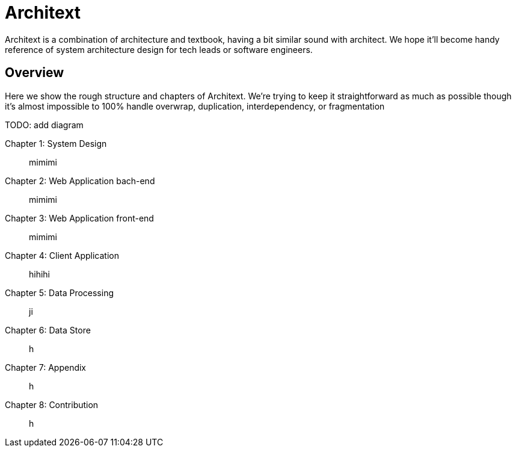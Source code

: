 
= Architext

Architext is a combination of architecture and textbook, having a bit similar sound with architect.
We hope it'll become handy reference of system architecture design for tech leads or software engineers.

== Overview
Here we show the rough structure and chapters of Architext.
We're trying to keep it straightforward as much as possible though it's almost impossible to 100% handle overwrap, duplication, interdependency, or fragmentation

TODO: add diagram

Chapter 1: System Design:: mimimi
Chapter 2: Web Application bach-end:: mimimi
Chapter 3: Web Application front-end:: mimimi
Chapter 4: Client Application:: hihihi
Chapter 5: Data Processing:: ji
Chapter 6: Data Store:: h
Chapter 7: Appendix:: h
Chapter 8: Contribution:: h


